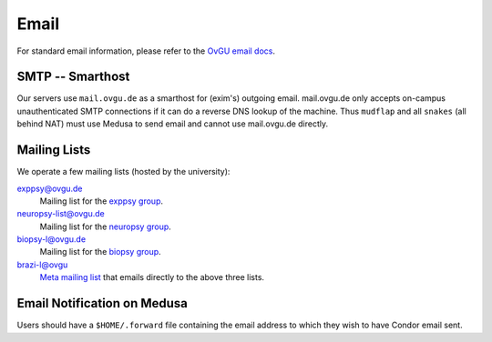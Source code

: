 .. -*- mode: rst; fill-column: 79 -*-
.. ex: set sts=4 ts=4 sw=4 et tw=79:

*****
Email 
*****
For standard email information, please refer to the `OvGU email docs`_.

.. _OvGU email docs: http://www.urz.ovgu.de/Unsere+Leistungen/Anwendungen/E_Mail/Konfiguration-p-714.html

SMTP -- Smarthost
=================
Our servers use ``mail.ovgu.de`` as a smarthost for (exim's) outgoing email. mail.ovgu.de
only accepts on-campus unauthenticated SMTP connections if it can do a reverse DNS lookup
of the machine. Thus ``mudflap`` and all ``snakes`` (all behind NAT) must use Medusa to
send email and cannot use mail.ovgu.de directly.

Mailing Lists
=============
We operate a few mailing lists (hosted by the university):

exppsy@ovgu.de
        Mailing list for the `exppsy group`_.

neuropsy-list@ovgu.de
        Mailing list for the `neuropsy group`_.

biopsy-l@ovgu.de
        Mailing list for the `biopsy group`_.

brazi-l@ovgu
        `Meta mailing list`_ that emails directly to the above three lists.

.. _exppsy group: https://listserv.uni-magdeburg.de/mailman/admin/exppsy/
.. _neuropsy group: https://listserv.uni-magdeburg.de/mailman/admin/neuropsy-list
.. _biopsy group: https://listserv.uni-magdeburg.de/mailman/admin/biopsy-l/
.. _Meta mailing list: https://listserv.uni-magdeburg.de/mailman/admin/brazi-l/

Email Notification on Medusa
============================
Users should have a ``$HOME/.forward`` file containing the email address to which they
wish to have Condor email sent.

